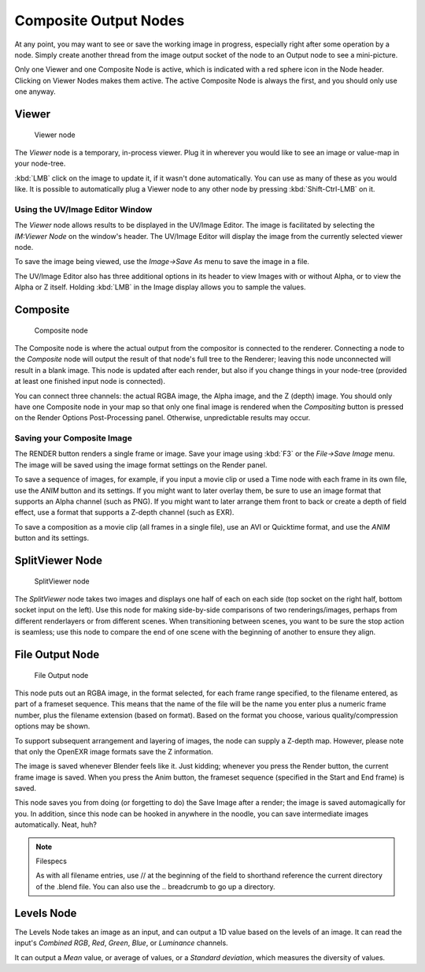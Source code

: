 
..    TODO/Review: {{review|copy=X}} .


**********************
Composite Output Nodes
**********************

At any point, you may want to see or save the working image in progress,
especially right after some operation by a node. Simply create another thread from the image
output socket of the node to an Output node to see a mini-picture.

Only one Viewer and one Composite Node is active,
which is indicated with a red sphere icon in the Node header.
Clicking on Viewer Nodes makes them active. The active Composite Node is always the first,
and you should only use one anyway.


Viewer
======

.. figure:: /images/Tutorials-NTR-ComViewer.jpg

   Viewer node


The *Viewer* node is a temporary, in-process viewer.
Plug it in wherever you would like to see an image or value-map in your node-tree.

:kbd:`LMB` click on the image to update it, if it wasn't done automatically. You can use as many of these as you would like. It is possible to automatically plug a Viewer node to any other node by pressing :kbd:`Shift-Ctrl-LMB` on it.


Using the UV/Image Editor Window
--------------------------------

The *Viewer* node allows results to be displayed in the UV/Image Editor.
The image is facilitated by selecting the *IM:Viewer Node* on the window's header.
The UV/Image Editor will display the image from the currently selected viewer node.

To save the image being viewed,
use the *Image→Save As* menu to save the image in a file.

The UV/Image Editor also has three additional options in its header to view Images with or
without Alpha, or to view the Alpha or Z itself.
Holding :kbd:`LMB` in the Image display allows you to sample the values.


Composite
=========

.. figure:: /images/Tutorials-NTR-ComCompositeOut.jpg

   Composite node


The Composite node is where the actual output from the compositor is connected to the
renderer. Connecting a node to the *Composite* node will output the result of that
node's full tree to the Renderer; leaving this node unconnected will result in a blank image.
This node is updated after each render, but also if you change things in your node-tree
(provided at least one finished input node is connected).

You can connect three channels: the actual RGBA image, the Alpha image, and the Z (depth)
image.
You should only have one Composite node in your map so that only one final image is rendered
when the *Compositing* button is pressed on the Render Options Post-Processing
panel. Otherwise, unpredictable results may occur.


Saving your Composite Image
---------------------------

The RENDER button renders a single frame or image.
Save your image using :kbd:`F3` or the *File→Save Image* menu.
The image will be saved using the image format settings on the Render panel.

To save a sequence of images, for example,
if you input a movie clip or used a Time node with each frame in its own file,
use the *ANIM* button and its settings. If you might want to later overlay them,
be sure to use an image format that supports an Alpha channel (such as PNG).
If you might want to later arrange them front to back or create a depth of field effect,
use a format that supports a Z-depth channel (such as EXR).

To save a composition as a movie clip (all frames in a single file),
use an AVI or Quicktime format, and use the *ANIM* button and its settings.


SplitViewer Node
================

.. figure:: /images/Manual-Compositing_Nodes-SplitViewer.jpg

   SplitViewer node


The *SplitViewer* node takes two images and displays one half of each on each side
(top socket on the right half, bottom socket input on the left).
Use this node for making side-by-side comparisons of two renderings/images,
perhaps from different renderlayers or from different scenes.
When transitioning between scenes, you want to be sure the stop action is seamless; use this
node to compare the end of one scene with the beginning of another to ensure they align.


File Output Node
================

.. figure:: /images/Manual-Compositing_Nodes-File_Output.jpg

   File Output node


This node puts out an RGBA image, in the format selected, for each frame range specified,
to the filename entered, as part of a frameset sequence.
This means that the name of the file will be the name you enter plus a numeric frame number,
plus the filename extension (based on format). Based on the format you choose,
various quality/compression options may be shown.

To support subsequent arrangement and layering of images, the node can supply a Z-depth map.
However, please note that only the OpenEXR image formats save the Z information.

The image is saved whenever Blender feels like it. Just kidding;
whenever you press the Render button, the current frame image is saved.
When you press the Anim button, the frameset sequence (specified in the Start and End frame)
is saved.

This node saves you from doing (or forgetting to do) the Save Image after a render;
the image is saved automagically for you. In addition,
since this node can be hooked in anywhere in the noodle,
you can save intermediate images automatically. Neat, huh?

.. note:: Filespecs

   As with all filename entries, use // at the beginning of the field to shorthand reference the current directory of the .blend file. You can also use the .. breadcrumb to go up a directory.


Levels Node
===========

The Levels Node takes an image as an input,
and can output a 1D value based on the levels of an image.
It can read the input's *Combined RGB*, *Red*, *Green*,
*Blue*, or *Luminance* channels.

It can output a *Mean* value, or average of values,
or a *Standard deviation*, which measures the diversity of values.

